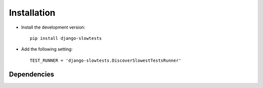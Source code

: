 .. _installation:

============
Installation
============

* Install the development version::

    pip install django-slowtests

* Add the following setting::

    TEST_RUNNER = 'django-slowtests.DiscoverSlowestTestsRunner'



.. _dependencies:

Dependencies
============

